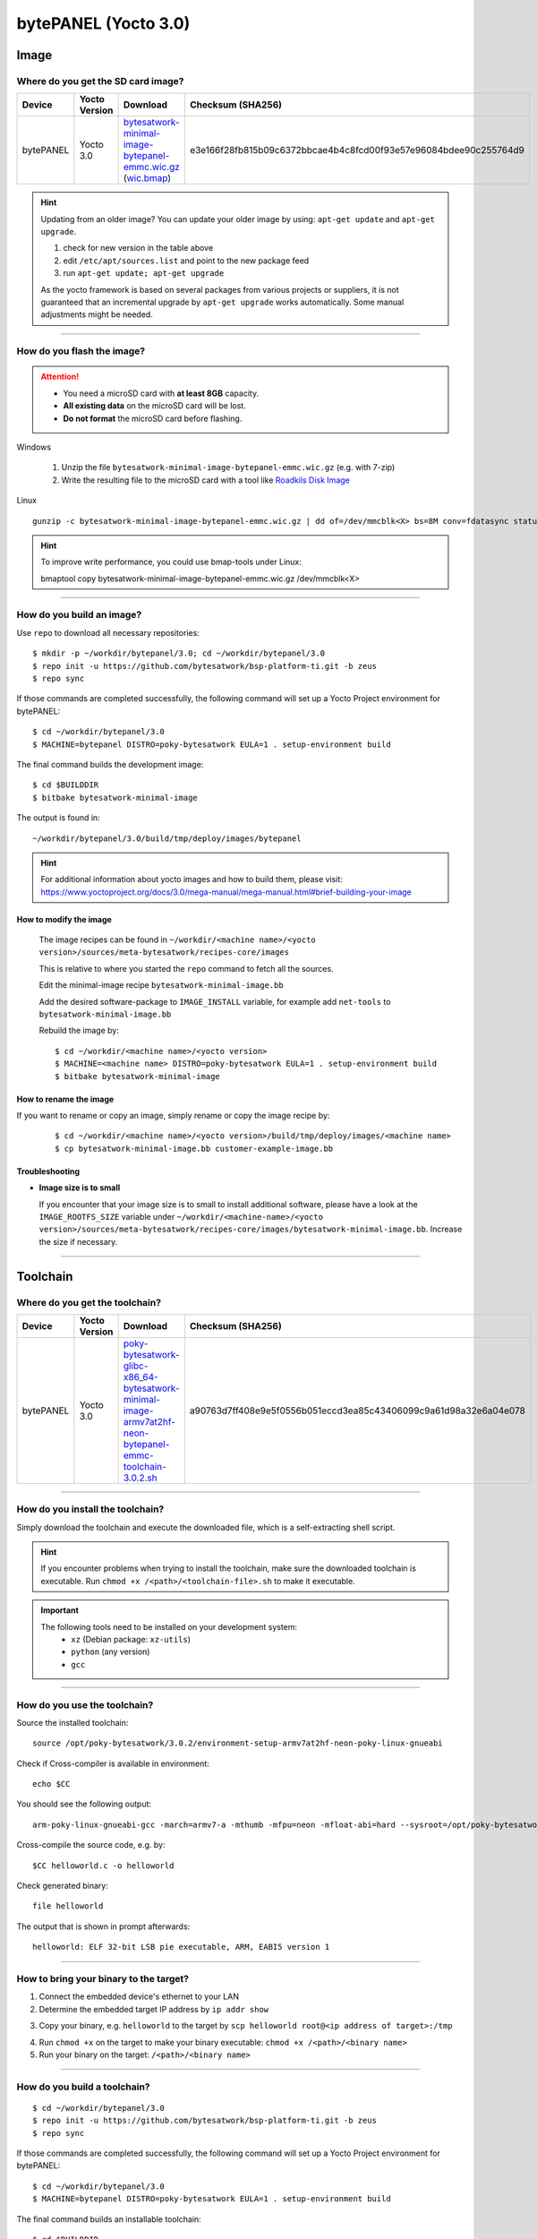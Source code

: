 #####################
bytePANEL (Yocto 3.0)
#####################

*****
Image
*****

Where do you get the SD card image?
===================================

.. list-table::
    :header-rows: 1

    * - Device
      - Yocto Version
      - Download
      - Checksum (SHA256)
    * - bytePANEL
      - Yocto 3.0
      - `bytesatwork-minimal-image-bytepanel-emmc.wic.gz <https://download.bytesatwork.io/transfer/bytesatwork/m2/3.0/bytesatwork-minimal-image-bytepanel-emmc.wic.gz>`_
        (`wic.bmap
        <https://download.bytesatwork.io/transfer/bytesatwork/m2/3.0/bytesatwork-minimal-image-bytepanel-emmc.wic.bmap>`__)
      - e3e166f28fb815b09c6372bbcae4b4c8fcd00f93e57e96084bdee90c255764d9

.. Hint:: Updating from an older image?
   You can update your older image by using: ``apt-get update`` and ``apt-get upgrade``.

   #. check for new version in the table above
   #. edit ``/etc/apt/sources.list`` and point to the new package feed
   #. run ``apt-get update; apt-get upgrade``

   As the yocto framework is based on several packages from various projects or suppliers, it is not guaranteed that
   an incremental upgrade by ``apt-get upgrade`` works automatically. Some manual adjustments might be needed.

----

How do you flash the image?
===========================

.. Attention::
  - You need a microSD card with **at least 8GB** capacity.
  - **All existing data** on the microSD card will be lost.
  - **Do not format** the microSD card before flashing.

Windows

   #. Unzip the file ``bytesatwork-minimal-image-bytepanel-emmc.wic.gz`` (e.g. with 7-zip)
   #. Write the resulting file to the microSD card with a tool like `Roadkils Disk Image <https://www.roadkil.net/program.php?ProgramID=12>`_

Linux

::

  gunzip -c bytesatwork-minimal-image-bytepanel-emmc.wic.gz | dd of=/dev/mmcblk<X> bs=8M conv=fdatasync status=progress

.. Hint:: To improve write performance, you could use bmap-tools under Linux:

  bmaptool copy bytesatwork-minimal-image-bytepanel-emmc.wic.gz /dev/mmcblk<X>

----

How do you build an image?
==========================

Use ``repo`` to download all necessary repositories:

::

   $ mkdir -p ~/workdir/bytepanel/3.0; cd ~/workdir/bytepanel/3.0
   $ repo init -u https://github.com/bytesatwork/bsp-platform-ti.git -b zeus
   $ repo sync

If those commands are completed successfully, the following command
will set up a Yocto Project environment for bytePANEL:

::

   $ cd ~/workdir/bytepanel/3.0
   $ MACHINE=bytepanel DISTRO=poky-bytesatwork EULA=1 . setup-environment build

The final command builds the development image:

::

   $ cd $BUILDDIR
   $ bitbake bytesatwork-minimal-image

The output is found in:

::

   ~/workdir/bytepanel/3.0/build/tmp/deploy/images/bytepanel

.. Hint:: For additional information about yocto images and how to build them, please visit: https://www.yoctoproject.org/docs/3.0/mega-manual/mega-manual.html#brief-building-your-image

How to modify the image
-----------------------

  The image recipes can be found in ``~/workdir/<machine name>/<yocto version>/sources/meta-bytesatwork/recipes-core/images``

  This is relative to where you started the ``repo`` command to fetch all the sources.

  Edit the minimal-image recipe ``bytesatwork-minimal-image.bb``

  Add the desired software-package to ``IMAGE_INSTALL`` variable, for example add ``net-tools`` to ``bytesatwork-minimal-image.bb``

  Rebuild the image by:

  ::

    $ cd ~/workdir/<machine name>/<yocto version>
    $ MACHINE=<machine name> DISTRO=poky-bytesatwork EULA=1 . setup-environment build
    $ bitbake bytesatwork-minimal-image


How to rename the image
-----------------------

If you want to rename or copy an image, simply rename or copy the image recipe by:

   ::

    $ cd ~/workdir/<machine name>/<yocto version>/build/tmp/deploy/images/<machine name>
    $ cp bytesatwork-minimal-image.bb customer-example-image.bb


Troubleshooting
---------------

-  **Image size is to small**

   If you encounter that your image size is to small to install additional software,
   please have a look at the ``IMAGE_ROOTFS_SIZE`` variable under
   ``~/workdir/<machine-name>/<yocto version>/sources/meta-bytesatwork/recipes-core/images/bytesatwork-minimal-image.bb``.
   Increase the size if necessary.

----

*********
Toolchain
*********

.. _get-toolchain-bytepanel-3.0:

Where do you get the toolchain?
===============================

.. list-table::
    :header-rows: 1

    * - Device
      - Yocto Version
      - Download
      - Checksum (SHA256)
    * - bytePANEL
      - Yocto 3.0
      - `poky-bytesatwork-glibc-x86_64-bytesatwork-minimal-image-armv7at2hf-neon-bytepanel-emmc-toolchain-3.0.2.sh <https://download.bytesatwork.io/transfer/bytesatwork/m2/3.0/poky-bytesatwork-glibc-x86_64-bytesatwork-minimal-image-armv7at2hf-neon-bytepanel-emmc-toolchain-3.0.2.sh>`_
      - a90763d7ff408e9e5f0556b051eccd3ea85c43406099c9a61d98a32e6a04e078

----

How do you install the toolchain?
=================================

Simply download the toolchain and execute the downloaded file, which is
a self-extracting shell script.

.. Hint:: If you encounter problems when trying to install the toolchain, make sure the downloaded toolchain is executable. Run ``chmod +x /<path>/<toolchain-file>.sh`` to make it executable.

.. Important::
   The following tools need to be installed on your development system:
      * ``xz`` (Debian package: ``xz-utils``)
      * ``python`` (any version)
      * ``gcc``

----

How do you use the toolchain?
=============================

Source the installed toolchain:

::

   source /opt/poky-bytesatwork/3.0.2/environment-setup-armv7at2hf-neon-poky-linux-gnueabi

Check if Cross-compiler is available in environment:

::

   echo $CC

You should see the following output:

::

   arm-poky-linux-gnueabi-gcc -march=armv7-a -mthumb -mfpu=neon -mfloat-abi=hard --sysroot=/opt/poky-bytesatwork/3.0.2/sysroots/armv7at2hf-neon-poky-linux-gnueabi

Cross-compile the source code, e.g. by:

::

   $CC helloworld.c -o helloworld

Check generated binary:

::

   file helloworld

The output that is shown in prompt afterwards:

::

   helloworld: ELF 32-bit LSB pie executable, ARM, EABI5 version 1

----

How to bring your binary to the target?
=======================================

1. Connect the embedded device's ethernet to your LAN
2. Determine the embedded target IP address by ``ip addr show``

.. image:: https://www.bytesatwork.io/wp-content/uploads/2020/05/ip_addr_show_28.png
   :scale: 100%
   :align: center

3. Copy your binary, e.g. ``helloworld`` to the target by ``scp helloworld root@<ip address of target>:/tmp``

.. image:: https://www.bytesatwork.io/wp-content/uploads/2020/05/scp2.png
   :scale: 100%
   :align: center

4. Run ``chmod +x`` on the target to make your binary executable: ``chmod +x /<path>/<binary name>``
5. Run your binary on the target: ``/<path>/<binary name>``

----

How do you build a toolchain?
=============================

::

   $ cd ~/workdir/bytepanel/3.0
   $ repo init -u https://github.com/bytesatwork/bsp-platform-ti.git -b zeus
   $ repo sync

If those commands are completed successfully, the following command
will set up a Yocto Project environment for bytePANEL:

::

   $ cd ~/workdir/bytepanel/3.0
   $ MACHINE=bytepanel DISTRO=poky-bytesatwork EULA=1 . setup-environment build

The final command builds an installable toolchain:

::

   $ cd $BUILDDIR
   $ bitbake bytesatwork-minimal-image -c populate_sdk

The toolchain is located under:

::

   ~/workdir/bytepanel/3.0/build/tmp/deploy/sdk

How to modify your toolchain
----------------------------

Currently the bytesatwork toolchain is generated out of the bytesatwork-minimal-image recipe. If you want to add additional libraries and development headers to customize the toolchain, you need to modify the bytesatwork-minimal-image recipe. It can be found under ``~/workdir/<machine name>/<yocto version>/sources/meta-bytesatwork/recipes-core/images``

For example if you want to develop your own ftp client and you need libftp and the corresponding header files, edit the recipe ``bytesatwork-minimal-image.bb`` and add ``ftplib`` to the ``IMAGE_INSTALL`` variable.

This will provide the ftplib libraries and development headers in the toolchain. After adding additional software components, the toolchain needs to be rebuilt by:

::

$ cd ~/workdir/<machine name>/<yocto version>
$ MACHINE=<machine> DISTRO=poky-bytesatwork EULA=1 . setup-environment build
$ bitbake bytesatwork-minimal-image -c populate_sdk

The newely generated toolchain will be available under:

::

~/workdir/<machine name>/<yocto version>/build/tmp/deploy/sdk

For additional information, please visit: https://www.yoctoproject.org/docs/3.0.3/overview-manual/overview-manual.html#cross-development-toolchain-generation


******
Kernel
******

.. _download-kernel-bytepanel-3.0:

Download the Linux Kernel
=========================

.. list-table::
    :header-rows: 1

    * - Device
      - Branch
      - git URL
    * - bytePANEL
      - baw-ti-linux-4.19.y
      - https://github.com/bytesatwork/ti-linux-kernel.git

----

Build the Linux Kernel
======================

For both targets, an ARM toolchain is necessary. You can use the
provided toolchain from :ref:`get-toolchain-bytepanel-3.0` or any compatible toolchain (e.g.
from your distribution)

.. Important::
   The following tools need to be installed on your development system:
      * ``git``
      * ``make``
      * ``bc``

.. Note::
        The following instructions assume, you installed the provided toolchain
        for the respective target.

.. Important::
   The following tools need to be installed on your development system:
      * ``u-boot-tools``

#. Download kernel sources

   Download the appropriate kernel from :ref:`download-kernel-bytepanel-3.0`.

#. Source toolchain

   ::

      source /opt/poky-bytesatwork/3.0.2/environment-setup-armv7at2hf-neon-poky-linux-gnueabi

#. Create defconfig

   ::

      make bytepanel_defconfig

#. Build Linux kernel

   ::

      make LOADADDR=0x80008000 -j `nproc` uImage bytepanel.dtb

#. Install kernel and device tree

   To use the newly created kernel and device tree, the necessary
   files need to be installed on the target. This can be done either via
   Ethernet (e.g. ``scp``) or by copying the files to the SD card.

   .. Note::
      For scp installation: Don't forget to mount /boot on the target.

   .. list-table::
       :header-rows: 1

       * - File
         - Target path
         - Target partition
       * - ``arch/arm/boot/uImage``
         - ``/boot/uImage``
         - ``/dev/mmcblk0p1``
       * - ``arch/arm/boot/dts/bytepanel.dtb``
         - ``/boot/devtree.dtb``
         - ``/dev/mmcblk0p1``

.. This is the footer, don't edit after this
.. image:: https://www.bytesatwork.io/wp-content/uploads/2020/04/Bildschirmfoto-2020-04-20-um-19.41.44.jpg
   :scale: 100%
   :align: center
